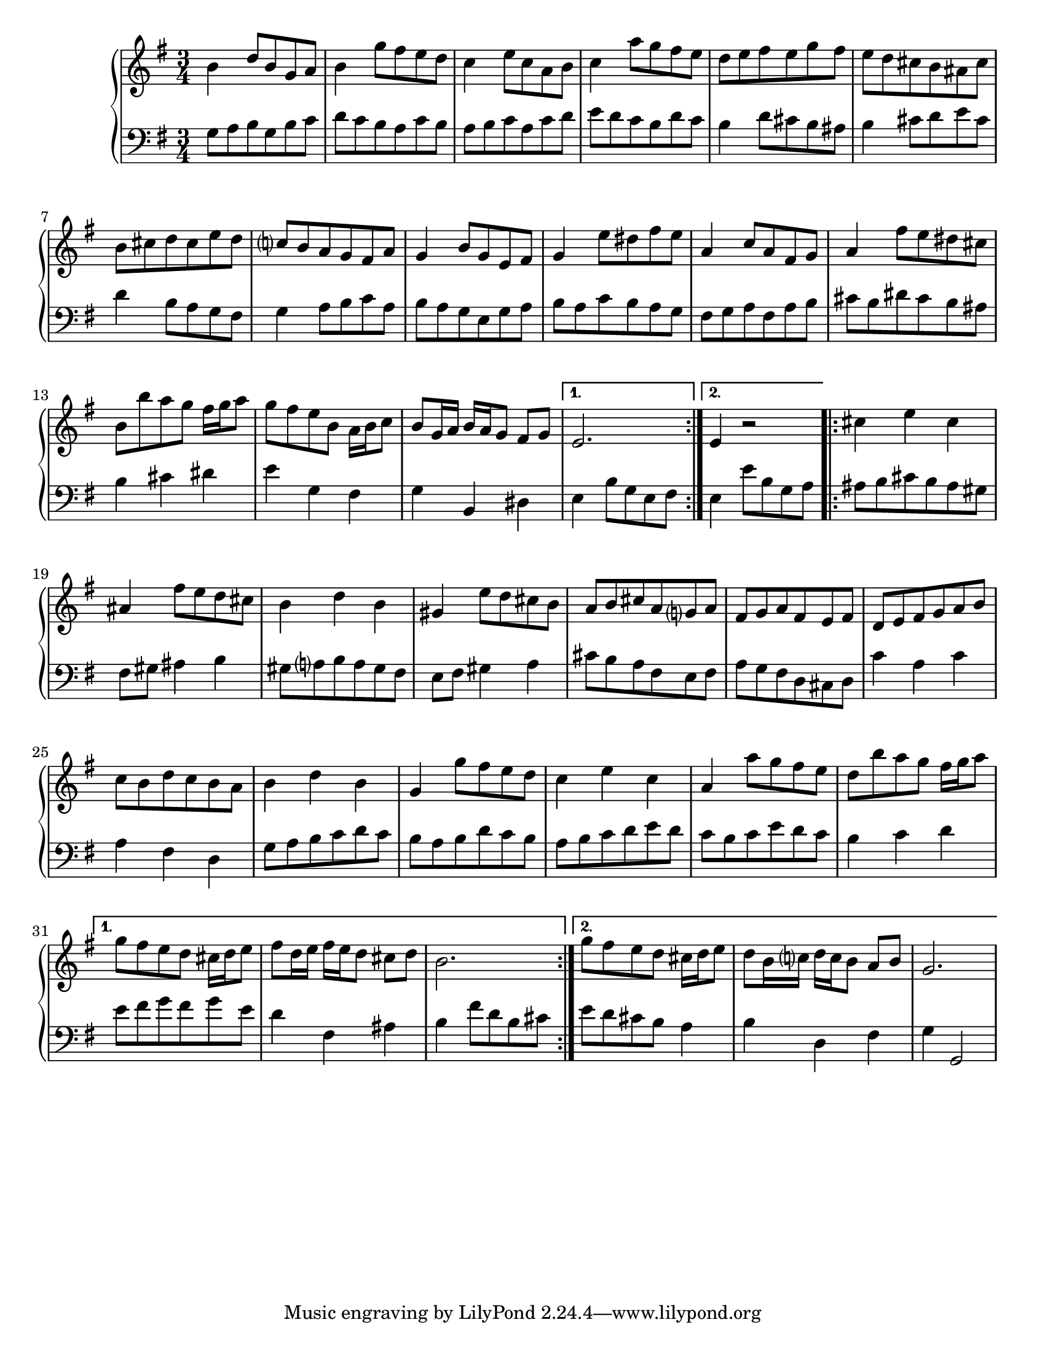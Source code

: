 \version "2.14.2"

#(set-default-paper-size "letter")

barAtreble = \relative c'' { \clef treble \key g \major \time 3/4
  b4   d8 b g a | b4  g'8 fis e d | c4  e8 c a b | c4  a'8 g fis e
}
barAbass = \relative c' { \clef bass \key g \major \time 3/4
  g8 a b  g b c | d c b   a   c b | a b c  a c d | e d c   b d   c
}

barBtreble = \relative c'' {
  d8 e fis e   g fis | e d cis  b ais cis | b cis d  cis e d   | c b a  g fis a
}
barBbass = \relative c' {
  b4   d8  cis b ais | b4  cis8 d e   cis | d4    b8 a   g fis | g4  a8 b c   a
}

barCtreble = \relative c'' {
  g4   b8 g e fis | g4  e'8 dis fis e | a,4   c8 a   fis g | a4    fis'8 e   dis cis
}
barCbass = \relative c' {
  b8 a g  e g a   | b a c   b   a   g | fis g a  fis a   b | cis b dis   cis b   ais
}

barDtreble = \relative c'' {
  b8 b'8 a g fis16 g a8 | g fis e b a16 b c8 | b8 g16 a b a g8 fis g8
}
barDbass = \relative c' {
  b4 cis dis | e g, fis | g b, dis
}

barDtrebleAltA = \relative c' {
  e2.
}
barDbassAltA = \relative c {
  e4 b'8 g e fis
}

barDtrebleAltB = \relative c' {
  e4 r2
}
barDbassAltB = \relative c {
  e4 e'8 b g a
}

sectionAtreble = \repeat volta 2 {\barAtreble \barBtreble \barCtreble \barDtreble}
                 \alternative { {\barDtrebleAltA} {\barDtrebleAltB} }
sectionAbass =   \repeat volta 2 {\barAbass   \barBbass   \barCbass   \barDbass}
                 \alternative { {\barDbassAltA} {\barDbassAltB} }

barEtreble = \relative c'' {
  cis4 e cis | ais fis'8 e d cis | b4 d b | gis e'8 d cis b
}
barEbass = \relative c' {
  ais8 b cis b ais gis | fis gis ais4 b | gis8 a b a gis fis | e fis gis4 a
}

barFtreble = \relative c'' {
  a8 b cis a g a | fis g a fis e fis | d e fis g a b | c b d c b a
}
barFbass = \relative c' {
  cis8 b a fis e fis | a g fis d cis d | c'4 a c | a fis d
}

barGtreble = \relative c'' {
  b4 d b | g g'8 fis e d | c4 e c | a a'8 g fis e
}
barGbass = \relative c' {
  g8 a b c d c | b a b d c b | a b c d e d | c b c e d c
}

barHtreble = \relative c'' {
  d8 b' a g fis16 g a8
}
barHbass = \relative c' {
  b4 c d
}

barHtrebleAltA = \relative c''' {
  g8 fis e d cis16 d e8 | fis d16 e fis e d8 cis d | b2.
}
barHbassAltA = \relative c' {
  e8 fis g fis g e | d4 fis, ais | b fis'8 d b cis
}

barHtrebleAltB = \relative c''' {
  g8 fis e d cis16 d e8 | d b16 c d c b8 a b | g2.
}
barHbassAltB = \relative c' {
  e8 d cis b a4 | b d, fis | g4 g,2
}

sectionBtreble = \repeat volta 2 {\barEtreble \barFtreble \barGtreble \barHtreble}
                 \alternative { {\barHtrebleAltA} {\barHtrebleAltB} }
sectionBbass = \repeat volta 2 {\barEbass \barFbass \barGbass \barHbass}
               \alternative { {\barHbassAltA} {\barHbassAltB} }


\score {
  \new PianoStaff <<
    \context Staff = "upper" {
      #(set-accidental-style 'modern-cautionary)
      { \sectionAtreble \sectionBtreble}
    }
    \context Staff = "lower" {
      #(set-accidental-style 'modern-cautionary)
      { \sectionAbass \sectionBbass}
    }
  >>
}
